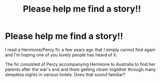 #+TITLE: Please help me find a story!!

* Please help me find a story!!
:PROPERTIES:
:Author: miamental
:Score: 1
:DateUnix: 1583125998.0
:DateShort: 2020-Mar-02
:END:
I read a Hermione/Percy fic a few years ago that I simply cannot find again and I'm hoping one of you lovely people has heard of it.

The fic consisted of Percy accompanying Hermione to Australia to find her parents after the war's end and them getting closer together through many sleepless nights in various hotels. Does that sound familiar?

